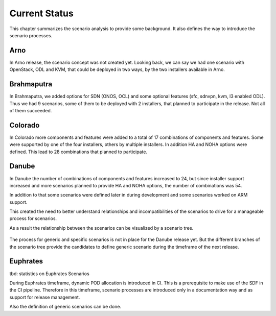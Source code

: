 .. This work is licensed under a Creative Commons Attribution 4.0 International License.
.. http://creativecommons.org/licenses/by/4.0
.. (c) 2017 OPNFV Ulrich Kleber (Huawei)


Current Status
---------------

This chapter summarizes the scenario analysis to provide some background.
It also defines the way to introduce the scenario processes.

Arno
^^^^^^^^

In Arno release, the scenario concept was not created yet.
Looking back, we can say we had one scenario with OpenStack, ODL and KVM,
that could be deployed in two ways, by the two installers available in Arno.

Brahmaputra
^^^^^^^^^^^^^^^^

In Brahmaputra, we added options for SDN (ONOS, OCL) and some optional
features (sfc, sdnvpn, kvm, l3 enabled ODL).
Thus we had 9 scenarios, some of them to be deployed with 2 installers,
that planned to participate in the release. Not all of them succeeded.

Colorado
^^^^^^^^^^^^

In Colorado more components and features were added to a total of 17
combinations of components and features. Some were supported by one
of the four installers, others by multiple installers. In addition HA
and NOHA options were defined.
This lead to 28 combinations that planned to participate.

Danube
^^^^^^^^^^

In Danube the number of combinations of components and features increased
to 24, but since installer support increased and more scenarios planned
to provide HA and NOHA options, the number of combinations was 54.

In addition to that some scenarios were defined later in during development
and some scenarios worked on ARM support.

This created the need to better understand relationships and
incompatibilities of the scenarios to drive for a manageable process
for scenarios.

As a result the relationship between the scenarios can be
visualized by a scenario tree.

.. figure:: scenario-tree-danube.png

The process for generic and specific scenarios is not in place for the
Danube release yet. But the different branches of the scenario tree
provide the candidates to define generic scenario during the timeframe
of the next release.

Euphrates
^^^^^^^^^^

tbd: statistics on Euphrates Scenarios

During Euphrates timeframe, dynamic POD allocation is introduced in CI.
This is a prerequisite to make use of the SDF in the CI pipeline.
Therefore in this timeframe, scenario processes are introduced only in
a documentation way and as support for release management.

Also the definition of generic scenarios can be done.





